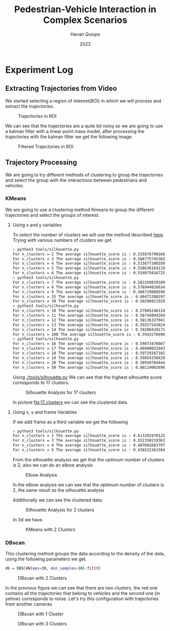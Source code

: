 #+TITLE: Pedestrian-Vehicle Interaction in Complex Scenarios
#+AUTHOR: Hanan Quispe
#+DATE: 2022
#+options: toc:nil
* Experiment Log
** Extracting Trajectories from Video

We started selecting a region of interest(ROI) in which we will process and extract the trajectories.
#+ATTR_ORG: :width 400
#+caption: Trajectories in ROI
#+label: fig:traj_in_roi
#+attr_latex: :width 12cm :options angle=0
[[./images/trajectories_in_ROI.png]]

We can see that the trajectories are a quite bit noisy so we are going to use a kalman filter with a linear point mass model, after processing the trajectories with the kalman filter we get the following image.

#+ATTR_ORG: :width 400
#+caption: Filtered Trajectories in ROI
#+label: fig:fil_traj_in_roi
#+attr_latex: :width 12cm :options angle=0
[[./images/kalman_trajectories.png]]

** Trajectory Processing
We are going to try different methods of clustering to group the trajectories and select the group with the interactions between pedestrians and vehicles.
*** KMeans
We are going to use a clustering method Kmeans to group the different trajectories and select the groups of interest.
**** Using x and y variables
To select the number of clusters we will use the method described [[https://scikit-learn.org/stable/auto_examples/cluster/plot_kmeans_silhouette_analysis.html#sphx-glr-auto-examples-cluster-plot-kmeans-silhouette-analysis-py][here]].
Trying with various numbers of clusters we get.

#+begin_src bash
> python3 tools/silhouette.py
For n_clusters = 2 The average silhouette_score is : 0.5358767901661167
For n_clusters = 3 The average silhouette_score is : 0.5687757453635114
For n_clusters = 4 The average silhouette_score is : 0.5338773003501883
For n_clusters = 5 The average silhouette_score is : 0.5586381641102413
For n_clusters = 6 The average silhouette_score is : 0.5540750167250504
> python3 tools/silhouette.py
For n_clusters = 7 The average silhouette_score is : 0.5822698391894428
For n_clusters = 8 The average silhouette_score is : 0.5769440266342957
For n_clusters = 9 The average silhouette_score is : 0.5667298885969102
For n_clusters = 15 The average silhouette_score is : 0.6047338819760953
For n_clusters = 30 The average silhouette_score is : 0.5829601192972251
> python3 tools/silhouette.py
For n_clusters = 10 The average silhouette_score is : 0.578052461342305
For n_clusters = 11 The average silhouette_score is : 0.5874489426928768
For n_clusters = 12 The average silhouette_score is : 0.5813632704181257
For n_clusters = 13 The average silhouette_score is : 0.592575430248747
For n_clusters = 14 The average silhouette_score is : 0.5920042817135786
For n_clusters = 100 The average silhouette_score is : 0.5943276696604427
> python3 tools/silhouette.py
For n_clusters = 16 The average silhouette_score is : 0.5987347608786262
For n_clusters = 17 The average silhouette_score is : 0.6090003284355272
For n_clusters = 18 The average silhouette_score is : 0.597291671022866
For n_clusters = 19 The average silhouette_score is : 0.5985433042076013
For n_clusters = 20 The average silhouette_score is : 0.589507844442639
For n_clusters = 50 The average silhouette_score is : 0.6011900269631338
#+end_src

Using [[./tools/silhouette.py]] We can see that the highest silhouette score corresponds to 17 clusters.
#+ATTR_ORG: :width 800
#+caption: Silhouette Analysis for 17 clusters
#+label: fig:17_clusters
#+attr_latex: :width 12cm :options angle=0
[[./images/cluster_17.png]]

In picture [[fig:17_clusters]] we can see the clustered data.

**** Using x, y and frame Variables
If we add frame as a third variable we get the following

#+begin_src bash
> python3 tools/silhouette.py
For n_clusters = 2 The average silhouette_score is : 0.6132029701257091
For n_clusters = 3 The average silhouette_score is : 0.552350219363859
For n_clusters = 4 The average silhouette_score is : 0.4876816837974802
For n_clusters = 5 The average silhouette_score is : 0.436522361584541
#+end_src

From the silhouette analysis we get that the optimum number of clusters is 2, also we can do an elbow analysis
#+ATTR_ORG: :width 400
#+caption: Elbow Analysis
#+label: fig:elbow3d
#+attr_latex: :width 12cm :options angle=0
[[./images/elbow3d.png]]

In the elbow analysis we can see that the optimum number of clusters is 2, the same result as the silhouette analysis

Additionally we can see the clustered data.
#+ATTR_ORG: :width 800
#+caption: Silhouette Analysis for 2 clusters
#+label: fig:silhouette_2
#+attr_latex: :width 12cm :options angle=0
[[./images/cluster_2.png]]

In 3d we have.
#+ATTR_ORG: :width 800
#+caption: KMeans with 2 Clusters
#+label: fig:silhouette_2
#+attr_latex: :width 12cm :options angle=0
[[./images/3d_clusters.png]]

*** DBscan
This clustering method groups the data according to the density of the data, using the following parameters we get.
#+begin_src bash
db = DBSCAN(eps=30, min_samples=10).fit(X)
#+end_src
#+ATTR_ORG: :width 800
#+caption: DBscan with 2 Clusters
#+label: fig:eps_30
#+attr_latex: :width 12cm :options angle=0
[[./images/dbscan_eps_30.png]]

In the previous figure we can see that there are two clusters, the red one contains all the trajectories that belong to vehicles and the second one (in yellow) corresponds to noise.
Let's try this configuration with trajectories from another cameras.
#+ATTR_ORG: :width 800
#+caption: DBscan with 1 Cluster
#+label: fig:cam_2
#+attr_latex: :width 12cm :options angle=0
[[./images/dbscan_camera_2.png]]
#+ATTR_ORG: :width 800
#+caption: DBscan with 3 Clusters
#+label: fig:cam_13
#+attr_latex: :width 12cm :options angle=0
[[./images/dbscan_camera_13.png]]

